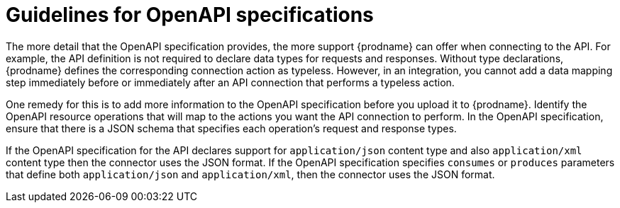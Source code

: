 [id='guidelines-for-openapi-specifications']
= Guidelines for OpenAPI specifications

The more detail that the OpenAPI specification provides, the more support
{prodname} can offer when connecting to the API. For example,
the API definition is not required to declare data types for requests
and responses. Without type declarations, {prodname}
defines the corresponding connection action as typeless. However, in an
integration, you cannot add a data mapping step immediately before or
immediately after an API connection that performs a typeless action.

One remedy for this is to add more information to the OpenAPI specification
before you upload it to {prodname}. Identify the OpenAPI resource operations that
will map to the actions you want the API connection to perform. In the
OpenAPI specification, ensure that there is a JSON schema that specifies
each operation's request and response types.

If the OpenAPI specification for the API declares support for
`application/json` content type and also `application/xml` content type
then the connector uses the JSON format. If the OpenAPI specification
specifies `consumes` or `produces` parameters that define both
`application/json` and `application/xml`, 
then the connector uses the JSON format.
